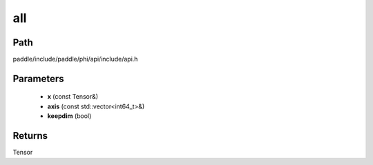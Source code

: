 .. _en_api_paddle_experimental_all:

all
-------------------------------

.. cpp:function:: Tensor all ( const Tensor & x , const std::vector<int64_t> & axis = { } , bool keepdim = false ) 



Path
:::::::::::::::::::::
paddle/include/paddle/phi/api/include/api.h

Parameters
:::::::::::::::::::::
	- **x** (const Tensor&)
	- **axis** (const std::vector<int64_t>&)
	- **keepdim** (bool)

Returns
:::::::::::::::::::::
Tensor
